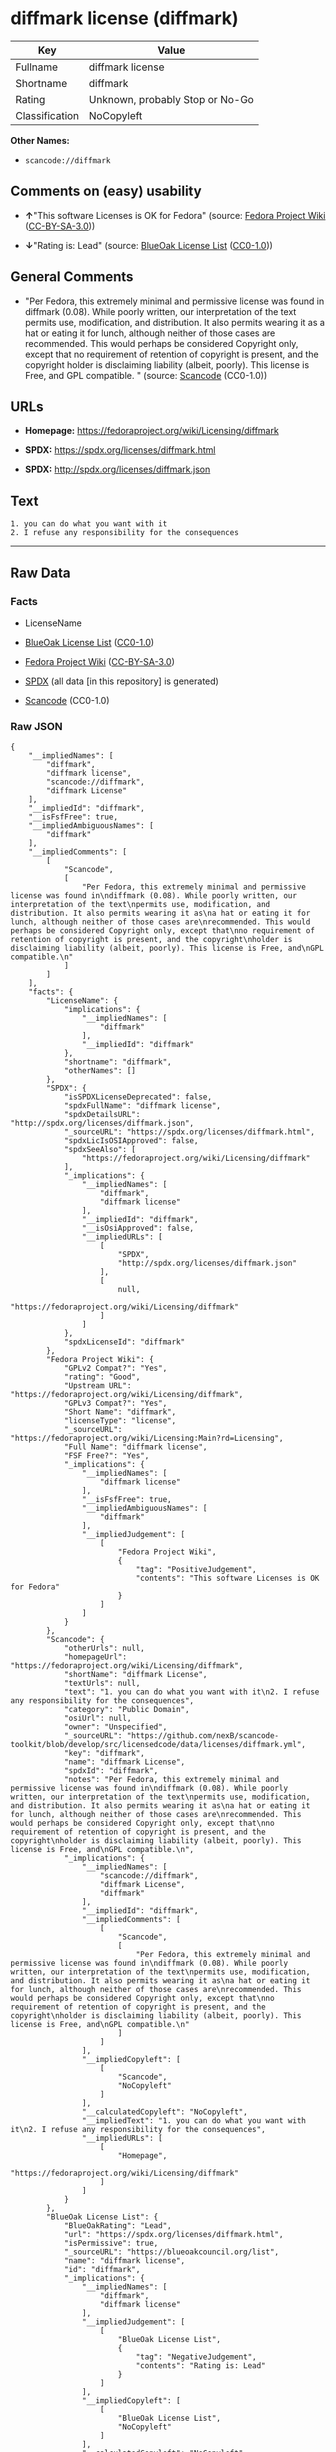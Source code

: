 * diffmark license (diffmark)
| Key            | Value                           |
|----------------+---------------------------------|
| Fullname       | diffmark license                |
| Shortname      | diffmark                        |
| Rating         | Unknown, probably Stop or No-Go |
| Classification | NoCopyleft                      |

*Other Names:*

- =scancode://diffmark=

** Comments on (easy) usability

- *↑*"This software Licenses is OK for Fedora" (source:
  [[https://fedoraproject.org/wiki/Licensing:Main?rd=Licensing][Fedora
  Project Wiki]]
  ([[https://creativecommons.org/licenses/by-sa/3.0/legalcode][CC-BY-SA-3.0]]))

- *↓*"Rating is: Lead" (source:
  [[https://blueoakcouncil.org/list][BlueOak License List]]
  ([[https://raw.githubusercontent.com/blueoakcouncil/blue-oak-list-npm-package/master/LICENSE][CC0-1.0]]))

** General Comments

- "Per Fedora, this extremely minimal and permissive license was found
  in diffmark (0.08). While poorly written, our interpretation of the
  text permits use, modification, and distribution. It also permits
  wearing it as a hat or eating it for lunch, although neither of those
  cases are recommended. This would perhaps be considered Copyright
  only, except that no requirement of retention of copyright is present,
  and the copyright holder is disclaiming liability (albeit, poorly).
  This license is Free, and GPL compatible. " (source:
  [[https://github.com/nexB/scancode-toolkit/blob/develop/src/licensedcode/data/licenses/diffmark.yml][Scancode]]
  (CC0-1.0))

** URLs

- *Homepage:* https://fedoraproject.org/wiki/Licensing/diffmark

- *SPDX:* https://spdx.org/licenses/diffmark.html

- *SPDX:* http://spdx.org/licenses/diffmark.json

** Text
#+BEGIN_EXAMPLE
  1. you can do what you want with it
  2. I refuse any responsibility for the consequences
#+END_EXAMPLE

--------------

** Raw Data
*** Facts

- LicenseName

- [[https://blueoakcouncil.org/list][BlueOak License List]]
  ([[https://raw.githubusercontent.com/blueoakcouncil/blue-oak-list-npm-package/master/LICENSE][CC0-1.0]])

- [[https://fedoraproject.org/wiki/Licensing:Main?rd=Licensing][Fedora
  Project Wiki]]
  ([[https://creativecommons.org/licenses/by-sa/3.0/legalcode][CC-BY-SA-3.0]])

- [[https://spdx.org/licenses/diffmark.html][SPDX]] (all data [in this
  repository] is generated)

- [[https://github.com/nexB/scancode-toolkit/blob/develop/src/licensedcode/data/licenses/diffmark.yml][Scancode]]
  (CC0-1.0)

*** Raw JSON
#+BEGIN_EXAMPLE
  {
      "__impliedNames": [
          "diffmark",
          "diffmark license",
          "scancode://diffmark",
          "diffmark License"
      ],
      "__impliedId": "diffmark",
      "__isFsfFree": true,
      "__impliedAmbiguousNames": [
          "diffmark"
      ],
      "__impliedComments": [
          [
              "Scancode",
              [
                  "Per Fedora, this extremely minimal and permissive license was found in\ndiffmark (0.08). While poorly written, our interpretation of the text\npermits use, modification, and distribution. It also permits wearing it as\na hat or eating it for lunch, although neither of those cases are\nrecommended. This would perhaps be considered Copyright only, except that\nno requirement of retention of copyright is present, and the copyright\nholder is disclaiming liability (albeit, poorly). This license is Free, and\nGPL compatible.\n"
              ]
          ]
      ],
      "facts": {
          "LicenseName": {
              "implications": {
                  "__impliedNames": [
                      "diffmark"
                  ],
                  "__impliedId": "diffmark"
              },
              "shortname": "diffmark",
              "otherNames": []
          },
          "SPDX": {
              "isSPDXLicenseDeprecated": false,
              "spdxFullName": "diffmark license",
              "spdxDetailsURL": "http://spdx.org/licenses/diffmark.json",
              "_sourceURL": "https://spdx.org/licenses/diffmark.html",
              "spdxLicIsOSIApproved": false,
              "spdxSeeAlso": [
                  "https://fedoraproject.org/wiki/Licensing/diffmark"
              ],
              "_implications": {
                  "__impliedNames": [
                      "diffmark",
                      "diffmark license"
                  ],
                  "__impliedId": "diffmark",
                  "__isOsiApproved": false,
                  "__impliedURLs": [
                      [
                          "SPDX",
                          "http://spdx.org/licenses/diffmark.json"
                      ],
                      [
                          null,
                          "https://fedoraproject.org/wiki/Licensing/diffmark"
                      ]
                  ]
              },
              "spdxLicenseId": "diffmark"
          },
          "Fedora Project Wiki": {
              "GPLv2 Compat?": "Yes",
              "rating": "Good",
              "Upstream URL": "https://fedoraproject.org/wiki/Licensing/diffmark",
              "GPLv3 Compat?": "Yes",
              "Short Name": "diffmark",
              "licenseType": "license",
              "_sourceURL": "https://fedoraproject.org/wiki/Licensing:Main?rd=Licensing",
              "Full Name": "diffmark license",
              "FSF Free?": "Yes",
              "_implications": {
                  "__impliedNames": [
                      "diffmark license"
                  ],
                  "__isFsfFree": true,
                  "__impliedAmbiguousNames": [
                      "diffmark"
                  ],
                  "__impliedJudgement": [
                      [
                          "Fedora Project Wiki",
                          {
                              "tag": "PositiveJudgement",
                              "contents": "This software Licenses is OK for Fedora"
                          }
                      ]
                  ]
              }
          },
          "Scancode": {
              "otherUrls": null,
              "homepageUrl": "https://fedoraproject.org/wiki/Licensing/diffmark",
              "shortName": "diffmark License",
              "textUrls": null,
              "text": "1. you can do what you want with it\n2. I refuse any responsibility for the consequences",
              "category": "Public Domain",
              "osiUrl": null,
              "owner": "Unspecified",
              "_sourceURL": "https://github.com/nexB/scancode-toolkit/blob/develop/src/licensedcode/data/licenses/diffmark.yml",
              "key": "diffmark",
              "name": "diffmark License",
              "spdxId": "diffmark",
              "notes": "Per Fedora, this extremely minimal and permissive license was found in\ndiffmark (0.08). While poorly written, our interpretation of the text\npermits use, modification, and distribution. It also permits wearing it as\na hat or eating it for lunch, although neither of those cases are\nrecommended. This would perhaps be considered Copyright only, except that\nno requirement of retention of copyright is present, and the copyright\nholder is disclaiming liability (albeit, poorly). This license is Free, and\nGPL compatible.\n",
              "_implications": {
                  "__impliedNames": [
                      "scancode://diffmark",
                      "diffmark License",
                      "diffmark"
                  ],
                  "__impliedId": "diffmark",
                  "__impliedComments": [
                      [
                          "Scancode",
                          [
                              "Per Fedora, this extremely minimal and permissive license was found in\ndiffmark (0.08). While poorly written, our interpretation of the text\npermits use, modification, and distribution. It also permits wearing it as\na hat or eating it for lunch, although neither of those cases are\nrecommended. This would perhaps be considered Copyright only, except that\nno requirement of retention of copyright is present, and the copyright\nholder is disclaiming liability (albeit, poorly). This license is Free, and\nGPL compatible.\n"
                          ]
                      ]
                  ],
                  "__impliedCopyleft": [
                      [
                          "Scancode",
                          "NoCopyleft"
                      ]
                  ],
                  "__calculatedCopyleft": "NoCopyleft",
                  "__impliedText": "1. you can do what you want with it\n2. I refuse any responsibility for the consequences",
                  "__impliedURLs": [
                      [
                          "Homepage",
                          "https://fedoraproject.org/wiki/Licensing/diffmark"
                      ]
                  ]
              }
          },
          "BlueOak License List": {
              "BlueOakRating": "Lead",
              "url": "https://spdx.org/licenses/diffmark.html",
              "isPermissive": true,
              "_sourceURL": "https://blueoakcouncil.org/list",
              "name": "diffmark license",
              "id": "diffmark",
              "_implications": {
                  "__impliedNames": [
                      "diffmark",
                      "diffmark license"
                  ],
                  "__impliedJudgement": [
                      [
                          "BlueOak License List",
                          {
                              "tag": "NegativeJudgement",
                              "contents": "Rating is: Lead"
                          }
                      ]
                  ],
                  "__impliedCopyleft": [
                      [
                          "BlueOak License List",
                          "NoCopyleft"
                      ]
                  ],
                  "__calculatedCopyleft": "NoCopyleft",
                  "__impliedURLs": [
                      [
                          "SPDX",
                          "https://spdx.org/licenses/diffmark.html"
                      ]
                  ]
              }
          }
      },
      "__impliedJudgement": [
          [
              "BlueOak License List",
              {
                  "tag": "NegativeJudgement",
                  "contents": "Rating is: Lead"
              }
          ],
          [
              "Fedora Project Wiki",
              {
                  "tag": "PositiveJudgement",
                  "contents": "This software Licenses is OK for Fedora"
              }
          ]
      ],
      "__impliedCopyleft": [
          [
              "BlueOak License List",
              "NoCopyleft"
          ],
          [
              "Scancode",
              "NoCopyleft"
          ]
      ],
      "__calculatedCopyleft": "NoCopyleft",
      "__isOsiApproved": false,
      "__impliedText": "1. you can do what you want with it\n2. I refuse any responsibility for the consequences",
      "__impliedURLs": [
          [
              "SPDX",
              "https://spdx.org/licenses/diffmark.html"
          ],
          [
              "SPDX",
              "http://spdx.org/licenses/diffmark.json"
          ],
          [
              null,
              "https://fedoraproject.org/wiki/Licensing/diffmark"
          ],
          [
              "Homepage",
              "https://fedoraproject.org/wiki/Licensing/diffmark"
          ]
      ]
  }
#+END_EXAMPLE

*** Dot Cluster Graph
[[../dot/diffmark.svg]]
